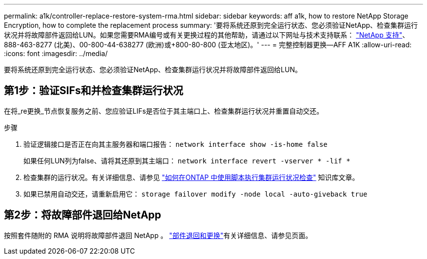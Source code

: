---
permalink: a1k/controller-replace-restore-system-rma.html 
sidebar: sidebar 
keywords: aff a1k, how to restore NetApp Storage Encryption, how to complete the replacement process 
summary: '要将系统还原到完全运行状态、您必须验证NetApp、检查集群运行状况并将故障部件返回给LUN。如果您需要RMA编号或有关更换过程的其他帮助，请通过以下网址与技术支持联系： https://mysupport.netapp.com/site/global/dashboard["NetApp 支持"]、888-463-8277 (北美)、00-800-44-638277 (欧洲)或+800-80-800 (亚太地区)。' 
---
= 完整控制器更换—AFF A1K
:allow-uri-read: 
:icons: font
:imagesdir: ../media/


[role="lead"]
要将系统还原到完全运行状态、您必须验证NetApp、检查集群运行状况并将故障部件返回给LUN。



== 第1步：验证SIFs和并检查集群运行状况

在将_re更换_节点恢复服务之前、您应验证LIFs是否位于其主端口上、检查集群运行状况并重置自动交还。

.步骤
. 验证逻辑接口是否正在向其主服务器和端口报告： `network interface show -is-home false`
+
如果任何LUN列为false、请将其还原到其主端口： `network interface revert -vserver * -lif *`

. 检查集群的运行状况。有关详细信息、请参见 https://kb.netapp.com/on-prem/ontap/Ontap_OS/OS-KBs/How_to_perform_a_cluster_health_check_with_a_script_in_ONTAP["如何在ONTAP 中使用脚本执行集群运行状况检查"^] 知识库文章。
. 如果已禁用自动交还，请重新启用它： `storage failover modify -node local -auto-giveback true`




== 第2步：将故障部件退回给NetApp

按照套件随附的 RMA 说明将故障部件退回 NetApp 。 https://mysupport.netapp.com/site/info/rma["部件退回和更换"]有关详细信息、请参见页面。
